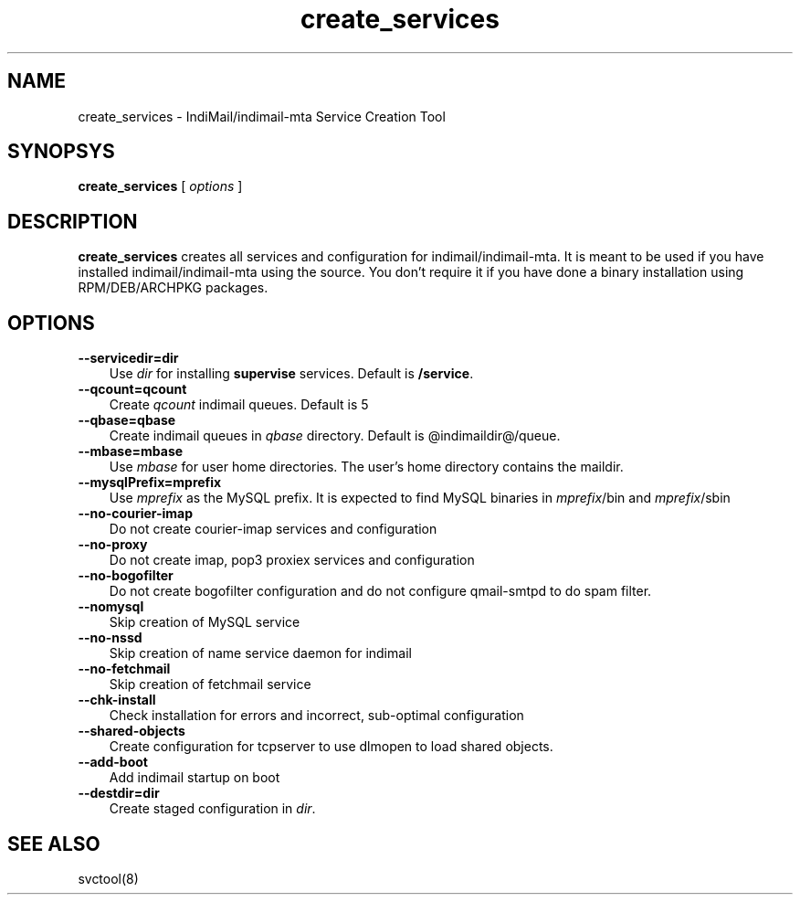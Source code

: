 .TH create_services 8
.SH NAME
create_services \- IndiMail/indimail-mta Service Creation Tool

.SH SYNOPSYS
.B create_services
[
.I options
]

.SH DESCRIPTION

\fBcreate_services\fR creates all services and configuration for
indimail/indimail-mta. It is meant to be used if you have installed
indimail/indimail-mta using the source. You don't require it if you have
done a binary installation using RPM/DEB/ARCHPKG packages.

.SH OPTIONS
.TP 3
\fB\--servicedir=dir\fR
Use \fIdir\fR for installing \fBsupervise\fR services. Default is
\fB/service\fR.

.TP
\fB\--qcount=qcount\fR
Create \fIqcount\fR indimail queues. Default is 5

.TP
\fB\--qbase=qbase\fR
Create indimail queues in \fIqbase\fR directory. Default is @indimaildir@/queue.

.TP
\fB\--mbase=mbase\fR
Use \fImbase\fR for user home directories. The user's home directory
contains the maildir.

.TP
\fB\--mysqlPrefix=mprefix\fR
Use \fImprefix\fR as the MySQL prefix. It is expected to find MySQL
binaries in \fImprefix\fR/bin and \fImprefix\fR/sbin

.TP
\fB\--no-courier-imap\fR
Do not create courier-imap services and configuration

.TP
\fB\--no-proxy\fR
Do not create imap, pop3 proxiex services and configuration

.TP
\fB\--no-bogofilter\fR
Do not create bogofilter configuration and do not configure qmail-smtpd to
do spam filter.

.TP
\fB\--nomysql\fR
Skip creation of MySQL service

.TP
\fB\--no-nssd\fR
Skip creation of name service daemon for indimail

.TP
\fB\--no-fetchmail\fR
Skip creation of fetchmail service

.TP
\fB\--chk-install\fR
Check installation for errors and incorrect, sub-optimal configuration

.TP
\fB\--shared-objects\fR
Create configuration for tcpserver to use dlmopen to load shared objects.

.TP
\fB\--add-boot\fR
Add indimail startup on boot

.TP
\fB\--destdir=dir\fR
Create staged configuration in \fIdir\fR.

.SH SEE ALSO
svctool(8)
